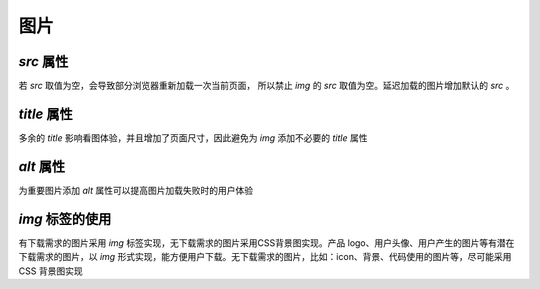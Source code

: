 图片
======================

`src` 属性
~~~~~~~~~~~~~~~~~~~~~~~~~~
若  `src` 取值为空，会导致部分浏览器重新加载一次当前页面， 所以禁止 `img` 的 `src` 取值为空。延迟加载的图片增加默认的 `src` 。



`title` 属性 
~~~~~~~~~~~~~~~~~~~~~~~~~~
多余的 `title` 影响看图体验，并且增加了页面尺寸，因此避免为 `img` 添加不必要的 `title` 属性



`alt` 属性 
~~~~~~~~~~~~~~~~~~~~~~~~~~
为重要图片添加 `alt` 属性可以提高图片加载失败时的用户体验


     
`img` 标签的使用
~~~~~~~~~~~~~~~~~~~~~~~~~~
有下载需求的图片采用 `img` 标签实现，无下载需求的图片采用CSS背景图实现。产品 logo、用户头像、用户产生的图片等有潜在下载需求的图片，以 `img` 形式实现，能方便用户下载。无下载需求的图片，比如：icon、背景、代码使用的图片等，尽可能采用 CSS 背景图实现


     